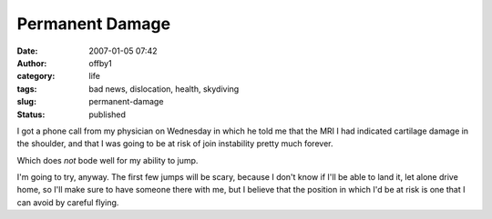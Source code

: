 Permanent Damage
################
:date: 2007-01-05 07:42
:author: offby1
:category: life
:tags: bad news, dislocation, health, skydiving
:slug: permanent-damage
:status: published

I got a phone call from my physician on Wednesday in which he told me
that the MRI I had indicated cartilage damage in the shoulder, and that
I was going to be at risk of join instability pretty much forever.

Which does *not* bode well for my ability to jump.

I'm going to try, anyway. The first few jumps will be scary, because I
don't know if I'll be able to land it, let alone drive home, so I'll
make sure to have someone there with me, but I believe that the position
in which I'd be at risk is one that I can avoid by careful flying.
